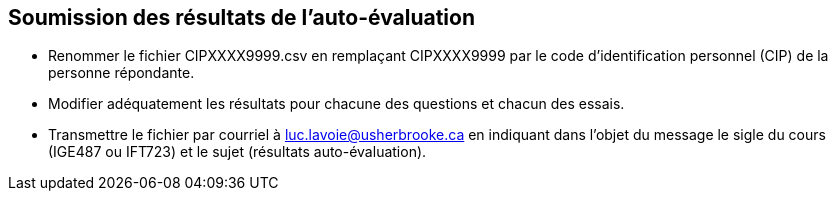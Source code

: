 == Soumission des résultats de l’auto-évaluation

* Renommer le fichier CIPXXXX9999.csv en remplaçant CIPXXXX9999 par
  le code d’identification personnel (CIP) de la personne répondante.
* Modifier adéquatement les résultats pour chacune des questions et
  chacun des essais.
* Transmettre le fichier par courriel à luc.lavoie@usherbrooke.ca en indiquant
  dans l’objet du message le sigle du cours (IGE487 ou IFT723) et
  le sujet (résultats auto-évaluation).